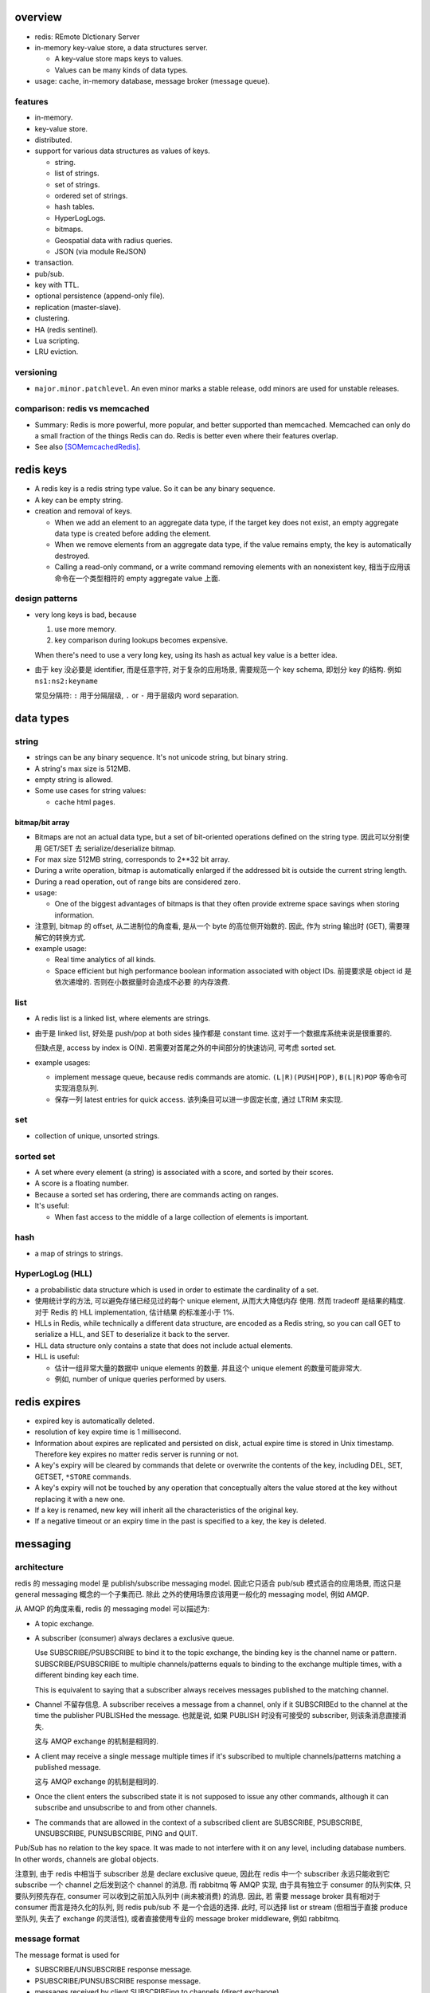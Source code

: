 overview
========
- redis: REmote DIctionary Server

- in-memory key-value store, a data structures server.

  * A key-value store maps keys to values.

  * Values can be many kinds of data types.

- usage: cache, in-memory database, message broker (message queue).

features
--------
- in-memory.

- key-value store.

- distributed.

- support for various data structures as values of keys.

  * string.

  * list of strings.

  * set of strings.

  * ordered set of strings.

  * hash tables.

  * HyperLogLogs.

  * bitmaps.

  * Geospatial data with radius queries.

  * JSON (via module ReJSON)

- transaction.

- pub/sub.

- key with TTL.

- optional persistence (append-only file).

- replication (master-slave).

- clustering.

- HA (redis sentinel).

- Lua scripting.

- LRU eviction.

versioning
----------
- ``major.minor.patchlevel``. An even minor marks a stable release, odd minors
  are used for unstable releases.

comparison: redis vs memcached
------------------------------

- Summary: Redis is more powerful, more popular, and better supported than
  memcached. Memcached can only do a small fraction of the things Redis can
  do. Redis is better even where their features overlap.

- See also [SOMemcachedRedis]_.

redis keys
==========
* A redis key is a redis string type value. So it can be any binary sequence.

* A key can be empty string.

* creation and removal of keys.

  - When we add an element to an aggregate data type, if the target key does
    not exist, an empty aggregate data type is created before adding the
    element.

  - When we remove elements from an aggregate data type, if the value remains
    empty, the key is automatically destroyed.

  - Calling a read-only command, or a write command removing elements with an
    nonexistent key, 相当于应用该命令在一个类型相符的 empty aggregate value
    上面.

design patterns
---------------
* very long keys is bad, because
  
  1) use more memory.
  
  2) key comparison during lookups becomes expensive.

  When there's need to use a very long key, using its hash as actual key value
  is a better idea.

* 由于 key 没必要是 identifier, 而是任意字符, 对于复杂的应用场景, 需要规范一个
  key schema, 即划分 key 的结构. 例如 ``ns1:ns2:keyname``

  常见分隔符: ``:`` 用于分隔层级, ``.`` or ``-`` 用于层级内 word separation.

data types
==========
string
------
- strings can be any binary sequence. It's not unicode string, but binary
  string.

- A string's max size is 512MB.

- empty string is allowed.

- Some use cases for string values:

  * cache html pages.

bitmap/bit array
^^^^^^^^^^^^^^^^
- Bitmaps are not an actual data type, but a set of bit-oriented operations
  defined on the string type. 因此可以分别使用 GET/SET 去 serialize/deserialize
  bitmap.

- For max size 512MB string, corresponds to 2**32 bit array.

- During a write operation, bitmap is automatically enlarged if the addressed
  bit is outside the current string length.

- During a read operation, out of range bits are considered zero.

- usage:

  * One of the biggest advantages of bitmaps is that they often provide extreme
    space savings when storing information. 

- 注意到, bitmap 的 offset, 从二进制位的角度看, 是从一个 byte 的高位侧开始数的.
  因此, 作为 string 输出时 (GET), 需要理解它的转换方式.

- example usage:

  * Real time analytics of all kinds.

  * Space efficient but high performance boolean information associated with
    object IDs. 前提要求是 object id 是依次递增的. 否则在小数据量时会造成不必要
    的内存浪费.

list
----
- A redis list is a linked list, where elements are strings.
  
- 由于是 linked list, 好处是 push/pop at both sides 操作都是 constant time.
  这对于一个数据库系统来说是很重要的.
  
  但缺点是, access by index is O(N). 若需要对首尾之外的中间部分的快速访问,
  可考虑 sorted set.

- example usages:

  * implement message queue, because redis commands are atomic.
    ``(L|R)(PUSH|POP)``, ``B(L|R)POP`` 等命令可实现消息队列.

  * 保存一列 latest entries for quick access. 该列条目可以进一步固定长度, 通过 
    LTRIM 来实现.

set
---
- collection of unique, unsorted strings.

sorted set
----------
- A set where every element (a string) is associated with a score, and
  sorted by their scores.

- A score is a floating number.

- Because a sorted set has ordering, there are commands acting on ranges.

- It's useful:
 
  * When fast access to the middle of a large collection of elements is
    important.

hash
----
- a map of strings to strings.

HyperLogLog (HLL)
-----------------
- a probabilistic data structure which is used in order to estimate the
  cardinality of a set.

- 使用统计学的方法, 可以避免存储已经见过的每个 unique element, 从而大大降低内存
  使用. 然而 tradeoff 是结果的精度. 对于 Redis 的 HLL implementation, 估计结果
  的标准差小于 1%.

- HLLs in Redis, while technically a different data structure, are encoded as a
  Redis string, so you can call GET to serialize a HLL, and SET to deserialize
  it back to the server.

- HLL data structure only contains a state that does not include actual
  elements.

- HLL is useful:

  * 估计一组非常大量的数据中 unique elements 的数量. 并且这个 unique element
    的数量可能非常大.  

  * 例如, number of unique queries performed by users.

redis expires
=============
- expired key is automatically deleted.

- resolution of key expire time is 1 millisecond.

- Information about expires are replicated and persisted on disk, actual expire
  time is stored in Unix timestamp. Therefore key expires no matter redis
  server is running or not.

- A key's expiry will be cleared by commands that delete or overwrite the
  contents of the key, including DEL, SET, GETSET, ``*STORE`` commands.

- A key's expiry will not be touched by any operation that conceptually alters
  the value stored at the key without replacing it with a new one.

- If a key is renamed, new key will inherit all the characteristics of the
  original key.

- If a negative timeout or an expiry time in the past is specified to a key,
  the key is deleted.

messaging
=========
architecture
------------
redis 的 messaging model 是 publish/subscribe messaging model. 因此它只适合
pub/sub 模式适合的应用场景, 而这只是 general messaging 概念的一个子集而已. 除此
之外的使用场景应该用更一般化的 messaging model, 例如 AMQP.

从 AMQP 的角度来看, redis 的 messaging model 可以描述为:

* A topic exchange.

* A subscriber (consumer) always declares a exclusive queue.

  Use SUBSCRIBE/PSUBSCRIBE to bind it to the topic exchange, the binding key is
  the channel name or pattern. SUBSCRIBE/PSUBSCRIBE to multiple
  channels/patterns equals to binding to the exchange multiple times, with a
  different binding key each time.

  This is equivalent to saying that a subscriber always receives messages
  published to the matching channel.

* Channel 不留存信息. A subscriber receives a message from a channel, only if
  it SUBSCRIBEd to the channel at the time the publisher PUBLISHed the message.
  也就是说, 如果 PUBLISH 时没有可接受的 subscriber, 则该条消息直接消失.

  这与 AMQP exchange 的机制是相同的.

* A client may receive a single message multiple times if it's subscribed to
  multiple channels/patterns matching a published message.

  这与 AMQP exchange 的机制是相同的.

* Once the client enters the subscribed state it is not supposed to issue any
  other commands, although it can subscribe and unsubscribe to and from other
  channels.

* The commands that are allowed in the context of a subscribed client are
  SUBSCRIBE, PSUBSCRIBE, UNSUBSCRIBE, PUNSUBSCRIBE, PING and QUIT.

Pub/Sub has no relation to the key space. It was made to not interfere with it
on any level, including database numbers. In other words, channels are global
objects.

注意到, 由于 redis 中相当于 subscriber 总是 declare exclusive queue, 因此在
redis 中一个 subscriber 永远只能收到它 subscribe 一个 channel 之后发到这个
channel 的消息. 而 rabbitmq 等 AMQP 实现, 由于具有独立于 consumer 的队列实体,
只要队列预先存在, consumer 可以收到之前加入队列中 (尚未被消费) 的消息. 因此, 若
需要 message broker 具有相对于 consumer 而言是持久化的队列, 则 redis pub/sub 不
是一个合适的选择. 此时, 可以选择 list or stream (但相当于直接 produce 至队列,
失去了 exchange 的灵活性), 或者直接使用专业的 message broker middleware, 例如
rabbitmq.

message format
--------------
The message format is used for

- SUBSCRIBE/UNSUBSCRIBE response message.

- PSUBSCRIBE/PUNSUBSCRIBE response message.

- messages received by client SUBSCRIBEing to channels (direct exchange).

A message is a RESP Array with three elements.

1. the type of message.

   - subscribe/psubscribe. means that we successfully subscribed to a
     channel/pattern.

   - unsubscribe/punsubscribe. means that we successfully unsubscribed from a
     channel/pattern.

   - message. a message received as result of a PUBLISH command issued by
     another client.

2. channel name/pattern.

   - For subscribe/psubscribe, this is the channel/pattern that is subscribed.

   - For unsubscribe/punsubscribe, this is the channel/pattern that is
     unsubscribed.

   - For message, this is the channel where the message is originated.

3. data.

   - For subscribe/psubscribe, this is the number of channel/pattern the
     subscriber is currently subscribed to, after the SUBSCRIBE/PSUBSCRIBE
     operation.

   - For unsubscribe/punsubscribe, this is the number of channel/pattern the
     subscriber is currently subscribed to, after the UNSUBSCRIBE/PUNSUBSCRIBE
     operation. When it's 0, the client is out of the pub/sub state.

   - For message, this is the message payload.

pmessage format
---------------
The pmessage format is used for messages received by client PSUBSCRIBEing to
patterns (topic exchange), A pmessage is a RESP Array with four elements.

1. the type of message: pmessage. means a message received, as a result of
   matching a pattern-matching subscription.

2. pattern. the matched pattern.

3. channel name. the channel where the message is originated.

4. data. the message payload.

Related commands
----------------
SUBSCRIBE, UNSUBSCRIBE, PSUBSCRIBE, PUNSUBSCRIBE, PUBLISH, PUBSUB.

pipelining
==========
- Pipeline 是用于在一次网络请求中发送多条 commands 至 redis server, 并在一次
  响应中包含多条相应的 command responses.

- pipeline 不是通过一个专门的命令来实现的, 而仅仅是通过一次性地向 socket 中写入
  多条 commands 来实现的. 所以, 一般情况下, pipeline 功能由 client library 提供
  更便于使用的封装层.

- Pipeline 的目的和价值:
  
  * 避免在 request-response cycle 中, 网络 RTT 成为命令执行效率的瓶颈. Pipeline
    将多条命令一次发出, 从而将多次 RTT 带来的延迟减少为一次. 这是 pipeline 的
    主要目的.

  * 由于一次 pipeline 只需进行一组 socket IO, 即调用 ``read()``, ``write()``
    syscalls 各一次, 这样很大程度上减少 context switch 带来的 penalty.

- Redis 需要 pipeline 这种设计, 而 sql 不需要. 这是因为 SQL 是一个比较完备的
  语言 (actually Turing-complete), 可以用 SQL 写一系列处理逻辑, 发给 server
  计算后一次性给出结果. 而 redis commands 只是一系列相对孤立的操作, 没有必要的
  flow control, 变量赋值等 language construct, 所有逻辑需要由 client
  application 来完成. 这样就需要更多的交互. 而 pipeline 可以在一定程度上将
  部分客户端逻辑打包, 一次性执行给出结果.

- Pipelining is a technique widely in use since many decades.

- While the client sends commands using pipelining, the server will be forced
  to queue the replies, using memory. So if you need to send a lot of commands
  with pipelining, it is better to send them as batches having a reasonable
  number, for instance 10k commands, read the replies, and then send another
  10k commands again, and so forth.

transactions
============
- A transaction allow the execution of a group of commands in a single step.

transaction properties
----------------------
* All the commands in a transaction are serialized and executed sequentially.
  It can never happen that a request issued by another client is served in
  the middle of the execution of a Redis transaction.

* All the commands in a transaction are executed atomically. Either all or
  none of the commands are executed. When using the append-only file Redis
  makes sure to use a single write(2) syscall to write the transaction on
  disk.

workflow
--------
- A transaction is entered by MULTI.
  
- Then commands can be issued. All commands will reply with the string QUEUED.

- Before EXEC, instead of executing these commands, Redis will queue them.

- To execute the transaction, issue EXEC. Then the transaction is scheduled for
  execution.
  
- To discard the transaction, issue DISCARD, this will flush the command queue.

注意到在 transaction 内部, 并不能进行任何有效的读操作, 也就是说不能根据读取的数
据调整执行逻辑和写操作. 因此看上去 transaction 只有与 pipeline 一起使用才有价值.

optimistic locking with check-and-set (CAS)
-------------------------------------------
- Use WATCH with transaction for optimistic locking.

- WATCHed keys are monitored in order to detect changes against them. If at
  least one watched key is modified before the EXEC command, the whole
  transaction aborts, and EXEC returns a Null reply to notify that the
  transaction failed. Then we can retry the operation.

- When EXEC is called, all keys are UNWATCHed, regardless of whether the
  transaction was aborted or not. When DISCARD is called, all keys are also
  UNWATCHed. Also when a client connection is closed, everything gets
  UNWATCHed.

- It is also possible to use the UNWATCH command (without arguments) in order
  to flush all the watched keys explicitly before EXEC.

error handling
--------------
- If a command fails to be queued, e.g., the command is syntactically wrong,
  there's some critical condition, the server returns an error rather than
  QUEUED. In this case, client should abort the transaction by DISCARDing it.

  The server will remember that there was an error during the accumulation of
  commands. If client enforced a EXEC, the server will refuse to execute the
  transaction, returning another error and discarding the transaction
  automatically.

- If a command fails after EXEC is called, e.g., we performed an operation
  against a key with the wrong value, all the other commands will be executed
  even if some command fails during the transaction.

- Redis does *not* support transaction rollback.

  * Redis commands can fail only if called with a wrong syntax that is not
    detectable during the command queueing, or against keys holding the wrong
    data type. This means a failing command is the result of a programming
    errors and never a data integrity error. Thus it's the kind of fault that
    can be avoided entirely at author time.

  * Redis is internally simplified and faster because it does not need the
    ability to roll back.

usage
-----
- 用于进行具有原子性的多个操作.

- 与 optimistic locking 结合, 实现具有原子性的更复杂操作.

- 与 pipeline 结合, 优化 transaction 的执行效率, 降低延迟.

lua scripting
=============
- 在 Redis 中, 与 SQL 的编程性相对应的是, lua scripting. 使用 lua script, 可以
  完成单个 pipeline 无法实现的逻辑, 同时具有 pipeline 类似的单次
  request-response 带来的低延迟优势.

- A Redis script is transactional by definition, so everything you can do with
  a Redis transaction, you can also do with a script, and usually the script
  will be both simpler and faster.

commands
========
- All redis's commands are atomic. This is simply a consequence of Redis
  using a single-threaded event loop to handle client operations.[SORedisConcurrency]_

generic
-------

EXISTS
^^^^^^
::

  EXISTS key [key]...

- returns the total number of keys existing. if the same existing key is
  mentioned in the arguments multiple times, it will be counted multiple times.

DEL
^^^
::

  DEL key [key ...]

- nonexistent key is ignored.

- returns the number of keys actually removed.

TYPE
^^^^
::

  TYPE key

- returns the type of value or none, in string form. (string, list, set, zset,
  hash and stream, none).

EXPIRE
^^^^^^
::

  EXPIRE key seconds

- Set or reset a key's EXPIRE time countdown. Return 1 if timeout is set, 0 if
  key does not exist.

- A key with an associated timeout is called a volatile key.

- The timeout will only be cleared by commands that delete or overwrite the
  contents of the key, including DEL, SET, GETSET and all the ``*STORE``
  commands. All the operations that conceptually *alter* the value stored at
  the key without replacing it with a new one will leave the timeout untouched.

- Use PERSIST to clear timeout.

- When a key is RENAMEd, timeout is transfered to new key.

- When ``seconds`` is negative, or EXPIREAT specified a time in the past, the
  key is deleted immediately, rather than expired.

- Expire accuracy: the expire error is from 0 to 1 milliseconds.

- Keys expiring information is stored as absolute Unix timestamps in
  milliseconds. This means that the time is flowing even when the Redis
  instance is not active. This also means all nodes in a clustered redis setup
  must have stable, synced time.

- Expire strategies: passive and active expiry.

  * passive expiry. A key is passively expired simply when some client tries to
    access it, and the key is found to be timed out. 然而一些 key 可能不会再被
    访问, 造成内存浪费. 因此 passive expiry 是不够的, 还需要 active expiry.

  * active expiry. Periodically Redis tests a few keys at random among keys
    with an expire set. All the keys that are seen expired are deleted from the
    keyspace.

    Redis does the following expiry checking for 10 times per second:

    - Test 20 random keys from the set of keys with an associated expire.

    - Delete all the keys found expired.

    - If more than 25% of keys were expired, start again from step 1.

    This means that at any given moment the maximum amount of keys already
    expired that are using memory is at max equal to max amount of write
    operations per second divided by 4.

- During replication, the replicas connected to a master will not expire keys
  independently but will wait for the DEL coming from the master.

PERSIST
^^^^^^^
::

  PERSIST key

- remove expiry on key.

- returns 1 if succuess, 0 if key not exist or no expiry attached.

TTL
^^^
::

  TTL key

- returns: TTL in seconds, or -1 (never expire), -2 (not exist).

PTTL
^^^^
::

  PTTL key

- returns: TTL in milliseconds, or -1 (never expire), -2 (not exist).

SCAN
^^^^

string
------
GET
^^^
::

  GET key

- If the key does not exist the special value nil is returned.

- Because GET only handles string values, An error is returned if the value
  stored at key is not a string.

SET
^^^
::

  SET key value [EX seconds | PX milliseconds] [NX|XX]

- set value to string value. By default any existing value is overriden.

- Returns OK, or nil if condition not met.

- Any previous TTL associated with the key is discarded on successful SET.

- ``EX``. expire time in seconds.

- ``PX``. expire time in milliseconds.

- ``NX``. set only if not exist.

- ``XX``. set only if already exist.

INCR
^^^^
::

  INCR key

- Parse the value of key as base-10 64 bit signed integer, increment by 1. If
  key does not exist, set it to 0 before incrementing.

- Return the resulted number. Or abort with error, if value can not be
  interpreted as integer or out of range.

- limited by 64bit signed integer.

- Redis stores integers in their integer representation, so for string values
  that actually hold an integer, there is no overhead for storing the string
  representation of the integer.

  但在 GET 这样的整数时, 仍然输出的是正确的 number value, in string form.

- Usage. 当一个 key 作为 counter 使用时, 解决 race condition. INCR 解决的问题是
  多个客户端需要递增一个量时, 各自 GET then SET 存在信息不同步的问题, 从而导致
  race condition. INCR 由 server 控制, 这样就把控制权集中了, 在多线程 (多客户端
  的一般化) 情况下避免了 race condition. 这是 atomic operation 的意义.

  类似于 database 中的 auto increment field.

INCRBY
^^^^^^
::

  INCRBY key increment

- similar to INCR, by an amount.

DECR
^^^^
::

  DECR key

- similar to INCR, negative number is possible.

DECRBY
^^^^^^
::

  DECRBY key decrement

- similar to DECR, by an amount.

GETSET
^^^^^^
::

  GETSET key value

- Atomically sets key to value and returns the old value.

- Returns nil if key is not string.

- Usage. 解决 race condition. GETSET 解决的问题是一个客户端现在即要 GET 又要
  SET, 如果 GET then SET, 则两个操作之间的时间差允许其他客户端对该 key 值进行修
  改. 之后的 SET 就错误 override 了别的客户端的修改. 所以实现一个 atomic 的 GET
  & SET 操作, 消除了这个时间差, 也就消除了引发的 race condition.

- usage examples.

  * 一个客户端需要定时获取 counter 值用于统计并重置该 counter. 其他客户端只进行
    INCR.

MGET
^^^^
::

  MGET key [key]...

- Returns an Array of values, for every key that does not hold a string value
  or does not exist, the special value nil is returned.

- useful to reduce latency and atomically get multiple values.

MSET
^^^^
::

  MSET key value [key value]...

- Returns OK.

- useful to reduce latency and atomically set multiple values.

MSETNX
^^^^^^

bitmap
------

GETBIT
^^^^^^

SETBIT
^^^^^^

BITOP
^^^^^

- bitwise operation between keys.

BITCOUNT
^^^^^^^^

- Count the number of set bits (population counting) in a string.

BITPOS
^^^^^^

- Find first position of first bit having the specified value.

list
----

LLEN
^^^^

LRANGE
^^^^^^
::

  LRANGE key start stop

- Returns an Array of elements from start to stop, inclusive.

- indexes are 0-based. negative counts from the end of the list, -1 is the
  last.

- Out of range indexes will not produce an error but an empty Array, like
  python slicing. start bigger than stop also produces empty Array.

- accessing small ranges towards the head or the tail of the list is a constant
  time operation.

LTRIM
^^^^^
::

  LTRIM key start stop

- trim a list, leaving the specified range.

- start/stop is the same as LRANGE.

LPUSH
^^^^^
::

  LPUSH key value [value]...

- push values at head of list. 对于一次 push 多个元素的情况, elements are
  inserted one after the other to the head of the list, from the leftmost
  element to the rightmost element. 这导致, list 中元素的顺序是 LPUSH 参数
  列表的逆序.

- Returns the length of list after push. an error is returned when key is not
  list.

RPUSH
^^^^^
::

  RPUSH key value [value]...

- push values at tail of list. 对于多个元素的情况, 结果顺序与参数顺序一致, 这与
  LPUSH 正好相反.

- Returns the length of list after push. an error is returned when key is not
  list.

LPOP
^^^^
::

  LPOP key

- pop first element off key.

- returns the value, or nil if key not exist.

RPOP
^^^^
::

  RPOP key

- pop last element off key. otherwise like LPOP.

BLPOP
^^^^^
::

  BLPOP key [key ...] timeout

- timeout can be 0 to wait forever.

BRPOP
^^^^^

RPOPLPUSH
^^^^^^^^^

BRPOPLPUSH
^^^^^^^^^^

set
---

- unordered collection of strings.

SADD
^^^^

SREM
^^^^

SISMEMBER
^^^^^^^^^

SMEMBERS
^^^^^^^^

SUNION
^^^^^^

- combine multiple sets into one and returns it

SUNIONSTORE
^^^^^^^^^^^

SINTER
^^^^^^

SPOP
^^^^

SCARD
^^^^^

- get a set's cardinality, the same thing as LLEN.

SRANDMEMBER
^^^^^^^^^^^

sorted set
----------

- elements are unique, non-repeating string elements.

- every element in a sorted set is associated with a floating point value,
  called the score. This is like mapping elements to scores.

- Elements in a sorted sets are sorted in internal data structure. In other
  words, order is stored with data.

- elemented are sorted by:

  1) score

  2) lexicographically if score equals (by memcmp(3), 因此是纯二进制比较.)

ZADD
^^^^

- calling ZADD against an element already included in the sorted set will
  update its score (and position) with O(log(N)) time complexity.

ZREM
^^^^

ZREMRANGEBYSCORE
^^^^^^^^^^^^^^^^

ZRANGE
^^^^^^

ZREVRANGE
^^^^^^^^^

ZRANGEBYSCORE
^^^^^^^^^^^^^
::

  ZRANGEBYSCORE key min max [WITHSCORES] [LIMIT offset count]

- min, max can be -inf, +inf. 默认是闭区间, prefixing the score with ``(``
  to specify an open interval.

ZRANGEBYLEX
^^^^^^^^^^^

ZREVRANGEBYLEX
^^^^^^^^^^^^^^

ZREMRANGEBYLEX
^^^^^^^^^^^^^^

ZLEXCOUNT
^^^^^^^^^

- Count the number of members in a sorted set between a given lexicographical
  range.

ZRANK
^^^^^

ZREVRANK
^^^^^^^^

hash
----
- there's no limit on the number of fields a hash can hold.

- small hashes (i.e., a few elements with small values) are encoded in special
  way in memory that make them very memory efficient.


HSET
^^^^

HMSET
^^^^^

HGET
^^^^

HGETALL
^^^^^^^

HINCRBY
^^^^^^^

hyperloglog
------------
PFADD
^^^^^

PFCOUNT
^^^^^^^


transactions
------------
WATCH
^^^^^
::

  WATCH key [key ...]

- Mark one or more keys to be watched prior to starting a transaction.  If any
  of those keys change prior EXEC of that transaction, the entire transaction
  will be canceled.

- WATCH makes EXEC conditional: perform the transaction only if none of the
  WATCHed keys were modified.

- If you WATCH a volatile key and Redis expires the key after you WATCHed it,
  EXEC will still work.

- WATCH can be called multiple times before the EXEC. The keys are watched
  starting from their respective calls, up to the moment EXEC is called.

- Returns OK.

UNWATCH
^^^^^^^
::

  UNWATCH

- unwatch all keys explicitly.

- returns OK.

MULTI
^^^^^
::

  MULTI

- mark start of transaction block.

- returns OK.

EXEC
^^^^
::

  EXEC

- execute transaction, and restore connection state to normal.

- Returns Array of each command's response, or NULL reply if execution is
  aborted because of WATCH lock.

DISCARD
^^^^^^^
::

  DISCARD

- discard transaction, all queued commands and restore connection state to
  normal.

- also unwatch all keys.

- returns OK.

connection
----------
CONNECT
^^^^^^^

SELECT
^^^^^^
::

  SELECT index

- select redis logical database by its 0-based index number.

- new connection use 0 db by default.

- SELECT can not be used in Redis Cluster.

- Returns Simple string "OK".

AUTH
^^^^

QUIT
^^^^
pubsub
------
SUBSCRIBE
^^^^^^^^^
::

  SUBSCRIBE channel [channel ...]

- Returns the subscription information, in the form of a message of
  ``subscribe`` type.

UNSUBSCRIBE
^^^^^^^^^^^
::

  UNSUBSCRIBE [channel ...]

- unsubscribe from given channels, or all channels.

- Returns the ``unsubscribe`` type information for each unsubscribed channel.

PSUBSCRIBE
^^^^^^^^^^
::

  PSUBSCRIBE pattern [pattern ...]

- patterns are file globs. supporting:

  * ``?`` one char

  * ``*`` 0 or more char

  * ``[]`` char class
   
  use \ to escape metachars.

PUNSUBSCRIBE
^^^^^^^^^^^^
::

  PUNSUBSCRIBE [pattern ...]

- similar to UNSUBSCRIBE

PUBLISH
^^^^^^^
::

  PUBLISH channel message

- publish a message.

- returns an integer, the number of bindings that received the message.  注意不
  是 number of clients, 因为若一个 client 有多个 bindings matching the
  published channel, 则为多个 bindings, 消息会接收多次.

PUBSUB
^^^^^^
introspect pub/sub system state.

::

  PUBSUB CHANNELS [pattern]

- list active channels. An active channel is a Pub/Sub channel with one or more
  subscribers, *not including clients subscribed to patterns*.

- if pattern is specified only channels matching the specified glob-style
  pattern are listed.

- Returns an Array of channel names.

::

  PUBSUB NUMSUB [channel ...]

- Returns the number of subscribers (not counting clients subscribed to
  patterns) for the specified channels.

- Returns an Array. The format is channel, count, channel, count, ..., so the
  list is flat, according to the order specified in command.

::

  PUBSUB NUMPAT

- returns the number of subscriptions to patterns.

scripting
---------
EVAL
^^^^


server
------
CLIENT LIST
^^^^^^^^^^^

misc
----
HELP
^^^^
::

  help @<category>
  help <command>

- categories: generic, list, set, sorted_set, hash, pubsub, transactions,
  connection, server, scripting.

CLEAR
^^^^^
- clear screen.

server
======
database
--------
- databases are a form of namespacing: all the databases are anyway persisted
  together in the same RDB / AOF file.
  
- Different databases can have keys having the same name, and there are
  commands available like FLUSHDB, SWAPDB or RANDOMKEY that work on specific
  databases.

- Redis databases should mainly used in order to, if needed, separate different
  keys *belonging to the same application*, and *not* in order to use a single
  Redis instance for multiple unrelated applications.

- Redis Cluster supports only database 0.

persistence
===========
- AOF: append-only file.

replication
===========
- Replication is useful for read (but not write) scalability or data
  redundancy.

clustering
==========
- Redis Cluster supports only database 0.

CLI
===
redis-cli
---------
::

  redis-cli [options] [cmd [arg]...]

- A CLI client of redis.

interactive mode
^^^^^^^^^^^^^^^^
- redis-cli without any positional args enters REPL

- prompt format::

    host:port[n]>

- When redis-cli failed to connect to server, it enters REPL with
  prompt::

    not connected>

  Typing any command makes it try to reconnect.
  
  Generally after a disconnection is detected, the CLI always attempts to
  reconnect transparently: if the attempt fails, it shows the error and enters
  the disconnected state. When a reconnection is performed, redis-cli
  automatically re-select the last database number selected. 

- commandline editting is enabled by linenoise library.

  * history is preserved in ``$REDISCLI_HISTFILE``, which defaults to
    ``$HOME/.rediscli_history``.

  * command completion: Tab key.

- Repeat command by N times::

    N cmd [arg...]

non-interactive mode
^^^^^^^^^^^^^^^^^^^^
several ways of passing commands:

- a command and args are passed as arguments of redis-cli command.

- read commands from stdin.
  
  * one command per line.

  * arg with spaces/newlines can be quoted.

- ``-x``. read stdin as value of the last argument.

- ``-r <count>``. repeat command. To run forever, use -1 as count.

- ``-i <delay>``. delay between repeat, use decimal for fractional seconds.

stats mode
^^^^^^^^^^
- ``--stat`` option.

- ``-i <delay>`` specify delay between stats output.

- monitor stats of Redis instances in real time.

- a new line is printed every delayed seconds with useful information and the
  difference between the old data point.

key space analyzer mode
^^^^^^^^^^^^^^^^^^^^^^^
- ``--bigkeys`` option.

- ``-i <delay>`` throttles the scanning process by the specified fraction of
  second for each 100 keys requested.

- The outpout is separated in two parts:

  * In the first part of the output, each new key larger than the previous
    larger key (of the same type) encountered is reported.

  * The summary section provides general stats about the data inside the Redis
    instance.

key scanning mode
^^^^^^^^^^^^^^^^^
- ``--scan`` option.

- ``--pattern <pattern>``. filter by pattern.

- This scans key space with SCAN.

pub/sub mode
^^^^^^^^^^^^
- The subscriber mode is entered automatically when SUBSCRIBE or PSUBSCRIBE
  command is issued.

- The "reading messages message" shows that we entered Pub/Sub mode.

- Unlike other client, redis-cli will not accept any commands once in
  subscribed mode and can only quit the mode with Ctrl-C.

command monitoring mode
^^^^^^^^^^^^^^^^^^^^^^^
- Use MONITOR command.

latency monitoring mode
^^^^^^^^^^^^^^^^^^^^^^^
simple latency
""""""""""""""
- ``--latency`` option.

- Using this option the CLI runs a loop where the PING command is sent to the
  Redis instance, and the time to get a reply is measured. The min, max and
  avg of latency is printed.

- This happens 100 times per second, and stats are updated in a real time in
  the console.

- Latency are provided in milliseconds.

- The average latency of a very fast instance tends to be overestimated a bit
  because of the latency due to the kernel scheduler of the system

latency history
"""""""""""""""
- ``--latency-history`` option.
  
- shows the stats evolution through time. It works like ``--latency``, but
  every delay seconds a new sampling session is started from scratch.

- ``-i <delay>`` specify the length of sampling session, by default it's 15
  seconds.

latency distribution
""""""""""""""""""""
- ``--latency-dist``.

- use color terminals to show a spectrum of latencies.

- You'll see a colored output that indicate the different percentages of
  samples, and different ASCII characters that indicate different latency
  figures.

intrinsic latency
"""""""""""""""""
- ``--intrinsic-latency <test-time>`` option.
  
- The test's time is in seconds, and specifies how many seconds redis-cli
  should check the latency of the system it's currently running on.

- The latency that's intrinsic to the kernel scheduler

- this command must be executed on the computer you want to run Redis server
  on, not on a different host. It does not even connect to a Redis instance and
  performs the test only locally.

lua scripting mode
^^^^^^^^^^^^^^^^^^
- ``--eval <file>``. evaluate lua script file. 此时, args 格式为::

    key1 key2 ... , val1 val2 ...

  number of keys and values should match.

RDB dump mode
^^^^^^^^^^^^^
- ``--rdb <file>``.

- a remote backup facility, that allows to transfer an RDB file from any Redis
  instance to the local computer, by pretending to be slave connecting to a
  master.

slave mode
^^^^^^^^^^
- ``--slave``.

- useful for Redis developers and for debugging operations. It allows to
  inspect what a master sends to its slaves in the replication stream.

- The command begins by discarding the RDB file of the first synchronization
  (because we are not actually slave, we only need what is to send) and then
  logs each command received as in CSV format.

LRU simulation mode
^^^^^^^^^^^^^^^^^^^
- ``--lru-test <num-keys>``.

- performs a simulation of GET and SET operations, using an 80-20% power law
  distribution in the requests pattern. This means that 20% of keys will be
  requested 80% of times, which is a common distribution in caching scenarios.

- its main motivation was for testing the quality of Redis' LRU implementation,
  but now is also useful in for testing how a given version behaves with the
  settings you had in mind for your deployment.

- 测试 maxmemory setting and maxmemory policy 与应用场景中需要使用的 keys 的数
  目两者的结合, key hits/misses 的比例.

output formatting
^^^^^^^^^^^^^^^^^
* human-readable format: When redis-cli detects the stdout is a tty, or when
  ``--no-raw`` is enforced, it uses pretty human-readable format.

* raw format: When stdout is not a tty, or when ``--raw`` is enforced, use raw
  output format.

- csv format: Use ``--csv``.

connection options
^^^^^^^^^^^^^^^^^^
- ``-h <host>``. host. default 127.0.0.1

- ``-p <port>``. port. default 6379

- ``-a <password>``. password.

- ``-n <dbnum>``. database number. default 0.

- ``-s <socket>``. server socket.

- ``-u <uri>``. a uri specifying connection parameters.::

    redis://[password@]host[:port][/db]

Client programming
==================
redis-py
--------
installation
^^^^^^^^^^^^
- redis package

- deps:

  * hiredis, C client library, a prefered high performance parser library.

overview
^^^^^^^^
- By default, all responses are returned as bytes in Python 3 and str in Python 2.

- redis-py attempts to adhere to the official command syntax. with following
  exceptions:

  * SELECT, not implemented. Because SELECT command allows you to switch the
    database currently in use by the connection. This makes connections in
    connection pool stateful. Thus it breaks thread safety guarantee of Redis
    client.

  * DEL. del is a python keyword, rename to delete.

  * MULTI/EXEC. part of Pipeline class.

  * SUBSCRIBE, etc. part of PubSub class, as it places the underlying
    connection in a state where it can't execute non-pubsub commands.

  * SCAN, etc. Besides the samely named methods, there're are also iterator
    equivalent method.

Redis
^^^^^

response callbacks
""""""""""""""""""
- The client class uses a set of callbacks to cast Redis responses to the
  appropriate Python type. These are defined in ``response_callbacks``.

- Custom callbacks can be added on a per-instance basis using the
  ``set_response_callback`` method. Callbacks added in this manner are only
  valid on the instance the callback is added to.
  
- To define callbacks globally, make a subclass of the Redis client and modify
  RESPONSE_CALLBACKS class dictionary.

- callback signature::

    callback(response[, opt1, ...])

  * resopnse is server response for this command.

  * optional parameters can be defined, they are passed as kwargs during call,
    from ``execute_command()`` method.

thread safety
"""""""""""""
- Redis client instances can safely be shared between threads. Internally,
  connection instances are only retrieved from the connection pool during
  command execution, and returned to the pool directly after.

- Command execution never modifies state on the client instance.

- To prevent breaking thread safety, SELECT command is not implemented on
  client instances. To use multiple Redis databases within the same
  application, create a separate client instance (and possibly a separate
  connection pool) for each database.

class attributes
""""""""""""""""
- ``RESPONSE_CALLBACKS``. A dict, mapping command names to its response parsing
  callbacks.

methods
"""""""
- ``pipeline(transaction=True, shard_hint=None)``. Create a Pipeline.
  ``transaction`` controls whether to wrap the pipeline with a transaction, so
  that the commands in pipeline are executed atomically.

- ``transaction(func, *watches, shard_hint=None, value_from_callable=False,
  watch_delay=None, **kwargs)``. a convenience method that running a pipeline
  inside a transaction, with optional watches. This handles retry on
  WatchError, using optimistic locking with CAS pattern. See also `client-side
  atomicity enforcement`_.

  * ``func`` 的唯一参数为一个 Pipeline instance. 在 func 中不执行
    ``Pipeline.execute()``. 若指定 ``*watches``, 在 func 中必须适时执行
    ``Pipeline.multi()`` 进入 pipeline execution mode. 否则, 不能使用
    ``Pipeilne.multi()``.

  * 若指定 ``*watches``, 这些 keys 会在执行 func 之前 WATCHed.

  * ``shard_hint`` same as Pipeline constructor.

  * ``value_from_callable`` 是否使用 func 的返回值作为返回值, 默认使用
    ``Pipeline.execute()`` 的返回值.

  * ``watch_delay`` 重试时的等待时间, 默认不等待.

- ``pubsub(**kwargs)``. Create a PubSub. passing client's connection pool.
  ``**kwargs`` are those accepted by PubSub constructor.

ConnectionPool
^^^^^^^^^^^^^^
- Connections to redis server is actually managed by a connection pool. A Redis
  client does not make connections directly.

- 由于一个 redis connection instance 本身不具有 thread safety, Connection pool
  维持一组连接, 记录空闲的连接与正在使用的连接, 每次只提供空闲的连接, 从而避免
  了 thread safety 的问题.

  这样, Redis client 等上层封装通过 connection pool 使用连接时, 本身具有了
  thread safety.

Connection
^^^^^^^^^^
- A connection to redis server, by TCP.

UnixDomainSocketConnection
^^^^^^^^^^^^^^^^^^^^^^^^^^
- A connection to redis server, by unix domain socket.

PythonParser
^^^^^^^^^^^^
- parse response from redis server using pure python implementation.

- This is a fallback parser when HiredisParser is not usable.

HiredisParser
^^^^^^^^^^^^^
- High performance response parser using C client library hiredis.

- depends on hiredis module.

Pipeline
^^^^^^^^
- a subclass of Redis class, thus inheriting all its methods (e.g., all command
  methods).

thread safety
"""""""""""""
- No thread safety guarantee, each thread should use a separate Pipeline.

method chaining
"""""""""""""""
- For ease of use, all commands methods return the pipeline object itself,
  so that it's possible::

    pipe.set(...).get(...).execute()

reusing a pipeline
""""""""""""""""""
- A pipeline can be reused by:

  * calling ``reset()`` explicitly.

  * after calling ``execute()``, which calls ``reset()``.

  * after exiting from the context manager, which calls ``reset()``.

constructor
"""""""""""
- ``connection_pool``. where to get connection. A connection is retrieved
  from pool when executing pipeline, and released back to the pool after
  execution.

- ``response_callbacks``. how to parse response.

- ``transaction``. Whether to use transaction. If True, all commands executed
  within a pipeline are wrapped with MULTI and EXEC calls. This guarantees all
  commands executed in the pipeline will be executed atomically.

- ``shard_hint``.

methods
"""""""
- ``execute(raise_on_error=True)``. execute all the commands queued in current
  pipeline. Returns a list of responses, one for each command, in order.

- ``execute_command(*args, **kwargs)``. overriding parent class's method,
  queues commands to be executed in the ``self.command_stack``. 这样调用任何
  command methods 都不会立即执行, 而是缓存起来. Returns self, to support method
  chaining.

- ``__enter__()``. as a context manager. return self.

- ``__exit__(exc_type, exc_value, traceback)``. reset pipeline.

- ``multi()``. Mark all following commands in pipeline to be wrapped in a
  transaction explicitly. 注意这并不会立即发送 MULTI 至 server. 而是进入
  pipeline execution mode. 先 cache commands at client-side.

- ``watch(*names)``. WATCH names. mark pipeline in ``watching`` state.  after
  WATCHing, the pipeline is put into immediate execution mode until we tell it
  to start buffering commands again by ``multi()``.

PubSub
^^^^^^

thread safety
"""""""""""""
- No thread safety guarantee, each thread should use a separate PubSub.

message format
""""""""""""""
a dict with following keys:

- type. 'subscribe', 'unsubscribe', 'psubscribe', 'punsubscribe', 'message',
  'pmessage'

- channel. same as `message format`_ and `pmessage format` in `messaging`_.

- pattern. for pmessage, the pattern matched; otherwise None.

- data. same as `message format`_ and `pmessage format` in `messaging`_.

message handler
"""""""""""""""
If for a channel/pattern a callback is specified, the callback is called 
on receiving related messages, and the message itself is not returned.

strategies for reading messages
"""""""""""""""""""""""""""""""
- ``get_message()``. suitable for integrate into an existing event loop inside
  your application

- ``listen()``. If your application doesn't need to do anything else but
  receive and act on messages received from redis.

- ``run_in_thread()``. handle consuming message in a separate thread, and do
  other jobs in main thread.

operations
""""""""""
- PubSub can only receive messages, to publish message use Redis client.

- message consumption occupies a connection, but since Redis client uses
  connection pool internally, while the ``PubSub.connection`` is in pub/sub
  mode, the Redis client can still be used to issue other commands.

connection recovery
"""""""""""""""""""
PubSub objects remember what channels and patterns they are subscribed to. In
the event of a disconnection such as a network error or timeout, the PubSub
object will re-subscribe to all prior channels and patterns when reconnecting.

constructor
""""""""""""
- ``connection_pool``.

- ``shard_hint=None``

- ``ignore_subscribe_messages=False``. ignore subscribe/psubscribe,
  unsubscribe/punsubscribe messages.

methods
"""""""
- ``subscribe(*args, **kwargs)``. subscribe to channels, with optional
  callbacks. channels can be specified as a list, or positionals, or kwargs
  with callback function, for channel name that is invalid identifier, use
  ``**{"channel": callback}``.

  callback is passed with the received message as the only argument.

- ``psubscribe(*args, **kwargs)``. subscribe to patterns, with optional
  callbacks. others similar to ``subscribe()``.

- ``unsubscribe(*args)``. UNSUBSCRIBE from the specified channels or all
  channels.

- ``punsubscribe(*args)``. PUNSUBSCRIBE similar to ``unsubscribe()``.

- ``get_message(ignore_subscribe_messages=False, timeout=0)``. get message, if
  no message after optional timeout seconds, return None. 注意如果采用了
  callback, 即使有 message, 相应的 message 不会输出, 而是 None. 因此, None 不代
  表没有收到消息.
  
- ``listen()``. block and listen for messages forever. Returns a generator that
  yields the received and *unhandled* messages. If a message has already been
  handled by a callback, it's not returned.

- ``run_in_thread(sleep_time=0, daemon=False)``. run the message consuming loop
  in a thread. All channels/patterns must have a callback. Messages are just
  received and handled, but not returned in any way.
  ``sleep_time`` specify how long to wait for the message in the loop.
  ``daemon`` specify whether it's a daemon thread.

  Returns the thread and starts it automatically.

  Call ``Thread.stop()`` to stop the thread.

- ``close()``. When you're finished with a PubSub object, call this method to
  shutdown the connection and resetting all states.

design patterns
---------------
client-side atomicity enforcement
^^^^^^^^^^^^^^^^^^^^^^^^^^^^^^^^^
Optimistic locking: Use pipeline with WATCH.

- watch the key you wanna modify before making changes.

- start a transactional pipeline to make changes.
  
  * If WatchError is raised, the key's value is changed between setting watch
    and making changes, therefore we has to retry.

  * Otherwise the change must have been successfully made.

.. code:: python

    with r.pipeline() as p:
      while True:
        try:
          p.watch("key")
          p.multi()
          # ... make changes
          p.execute()
        except WatchError:
          continue
        else:
          break

    # or

    r.transaction(func)

atomic counter
^^^^^^^^^^^^^^
- use INCR related commands

counter with atomic reset
^^^^^^^^^^^^^^^^^^^^^^^^^
- use GETSET to make atomic reset and get the old value at the same time,
  for statistics possibly.

rate limiter
^^^^^^^^^^^^
limit rate for every second, every IP

1. ::

    FUNCTION LIMIT_API_CALL(ip)
    ts = CURRENT_UNIX_TIME()
    keyname = ip+":"+ts
    current = GET(keyname)
    IF current != NULL AND current > 10 THEN
        ERROR "too many requests per second"
    ELSE
        MULTI
            INCR(keyname,1)
            EXPIRE(keyname,10)
        EXEC
        PERFORM_API_CALL()
    END

2. ::

    FUNCTION LIMIT_API_CALL(ip)
    current = LLEN(ip)
    IF current > 10 THEN
        ERROR "too many requests per second"
    ELSE
        IF EXISTS(ip) == FALSE
            MULTI
                RPUSH(ip,ip)
                EXPIRE(ip,1)
            EXEC
        ELSE
            RPUSHX(ip,ip)
        END
        PERFORM_API_CALL()
    END

messaging queue
^^^^^^^^^^^^^^^
Use list, with BRPOPLPUSH.

capped list
^^^^^^^^^^^
- LPUSH/RPUSH + LTRIM.

references
==========
.. [SOMemcachedRedis] https://stackoverflow.com/questions/10558465/memcached-vs-redis
.. [SORedisConcurrency] `Redis is single-threaded, then how does it do concurrent I/O? <https://stackoverflow.com/questions/10489298/redis-is-single-threaded-then-how-does-it-do-concurrent-i-o>`
